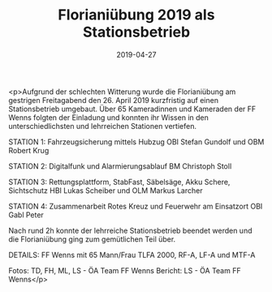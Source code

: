 #+TITLE: Florianiübung 2019 als Stationsbetrieb
#+DATE: 2019-04-27
#+FACEBOOK_URL: https://facebook.com/ffwenns/posts/2700380533370388

<p>Aufgrund der schlechten Witterung wurde die Florianiübung am gestrigen Freitagabend den 26. April 2019 kurzfristig auf einen Stationsbetrieb umgebaut. Über 65 Kameradinnen und Kameraden der FF Wenns folgten der Einladung und konnten ihr Wissen in den unterschiedlichsten und lehrreichen Stationen vertiefen.

STATION 1: Fahrzeugsicherung mittels Hubzug 
OBI Stefan Gundolf und OBM Robert Krug

STATION 2: Digitalfunk und Alarmierungsablauf
BM Christoph Stoll

STATION 3: Rettungsplattform, StabFast, Säbelsäge, Akku Schere, Sichtschutz 
HBI Lukas Scheiber und OLM Markus Larcher

STATION 4: Zusammenarbeit Rotes Kreuz und Feuerwehr am Einsatzort 
OBI Gabl Peter

Nach rund 2h konnte der lehrreiche Stationsbetrieb beendet werden und die Florianiübung ging zum gemütlichen Teil über.

DETAILS:
FF Wenns mit 65 Mann/Frau
TLFA 2000, RF-A, LF-A und MTF-A

Fotos: TD, FH, ML, LS - ÖA Team FF Wenns
Bericht: LS - ÖA Team FF Wenns</p>
